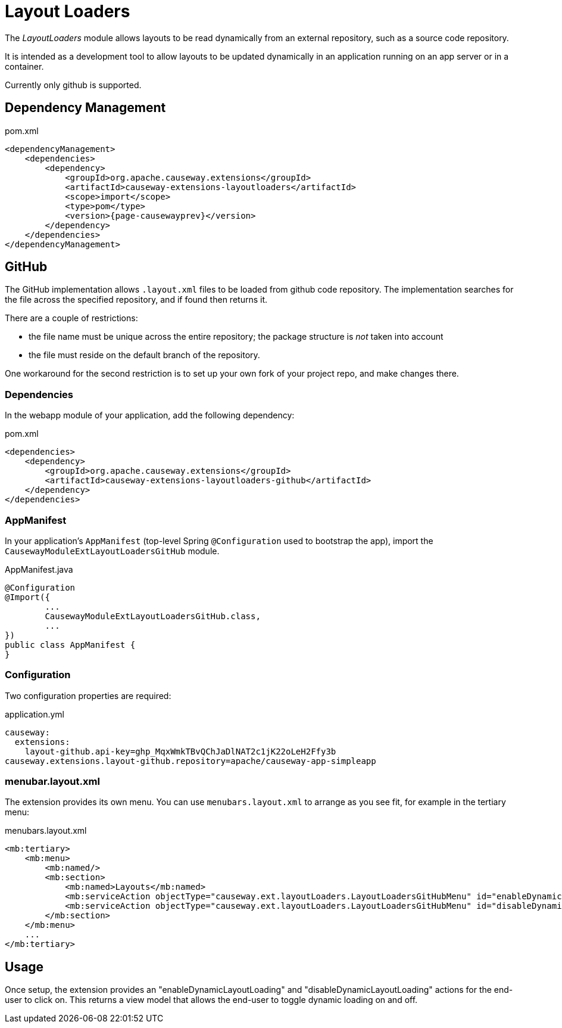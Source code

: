 = Layout Loaders

:Notice: Licensed to the Apache Software Foundation (ASF) under one or more contributor license agreements. See the NOTICE file distributed with this work for additional information regarding copyright ownership. The ASF licenses this file to you under the Apache License, Version 2.0 (the "License"); you may not use this file except in compliance with the License. You may obtain a copy of the License at. http://www.apache.org/licenses/LICENSE-2.0 . Unless required by applicable law or agreed to in writing, software distributed under the License is distributed on an "AS IS" BASIS, WITHOUT WARRANTIES OR  CONDITIONS OF ANY KIND, either express or implied. See the License for the specific language governing permissions and limitations under the License.

The _LayoutLoaders_ module allows layouts to be read dynamically from an external repository, such as a source code repository.

It is intended as a development tool to allow layouts to be updated dynamically in an application running on an app server or in a container.

Currently only github is supported.


== Dependency Management

[source,xml,subs="attributes+"]
.pom.xml
----
<dependencyManagement>
    <dependencies>
        <dependency>
            <groupId>org.apache.causeway.extensions</groupId>
            <artifactId>causeway-extensions-layoutloaders</artifactId>
            <scope>import</scope>
            <type>pom</type>
            <version>{page-causewayprev}</version>
        </dependency>
    </dependencies>
</dependencyManagement>
----

== GitHub

The GitHub implementation allows `.layout.xml` files to be loaded from github code repository.
The implementation searches for the file across the specified repository, and if found then returns it.

There are a couple of restrictions:

* the file name must be unique across the entire repository; the package structure is _not_ taken into account
* the file must reside on the default branch of the repository.

One workaround for the second restriction is to set up your own fork of your project repo, and make changes there.


[#dependencies]
=== Dependencies

In the webapp module of your application, add the following dependency:

[source,xml,subs="attributes+"]
.pom.xml
----
<dependencies>
    <dependency>
        <groupId>org.apache.causeway.extensions</groupId>
        <artifactId>causeway-extensions-layoutloaders-github</artifactId>
    </dependency>
</dependencies>
----


[#appmanifest]
=== AppManifest

In your application's `AppManifest` (top-level Spring `@Configuration` used to bootstrap the app), import the `CausewayModuleExtLayoutLoadersGitHub` module.

[source,java]
.AppManifest.java
----
@Configuration
@Import({
        ...
        CausewayModuleExtLayoutLoadersGitHub.class,
        ...
})
public class AppManifest {
}
----

[#configuration]
=== Configuration

Two configuration properties are required:

[source,yaml]
.application.yml
----
causeway:
  extensions:
    layout-github.api-key=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
causeway.extensions.layout-github.repository=apache/causeway-app-simpleapp

----


[#menubar-layout-xml]
=== menubar.layout.xml

The extension provides its own menu.
You can use `menubars.layout.xml` to arrange as you see fit, for example in the tertiary menu:

[source,xml]
.menubars.layout.xml
----
<mb:tertiary>
    <mb:menu>
        <mb:named/>
        <mb:section>
            <mb:named>Layouts</mb:named>
            <mb:serviceAction objectType="causeway.ext.layoutLoaders.LayoutLoadersGitHubMenu" id="enableDynamicLayoutLoading"/>
            <mb:serviceAction objectType="causeway.ext.layoutLoaders.LayoutLoadersGitHubMenu" id="disableDynamicLayoutLoading"/>
        </mb:section>
    </mb:menu>
    ...
</mb:tertiary>
----


== Usage

Once setup, the extension provides an "enableDynamicLayoutLoading" and "disableDynamicLayoutLoading" actions for the end-user to click on.
This returns a view model that allows the end-user to toggle dynamic loading on and off.



// == See also
//
// * xref:refguide:applib:index/services/grid/GridLoaderService.adoc[]


